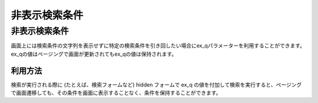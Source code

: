 ===========
非表示検索条件
===========

非表示検索条件
===========

画面上には検索条件の文字列を表示せずに特定の検索条件を引き回したい場合にex_qパラメーターを利用することができます。
ex_qの値はページングで画面が更新されてもex_qの値は保持されます。

利用方法
------

検索が実行される際に (たとえば、検索フォームなど) hidden フォームで
ex_q の値を付加して検索を実行すると、ページングで画面遷移しても、その条件を画面に表示することなく、条件を保持することができます。

